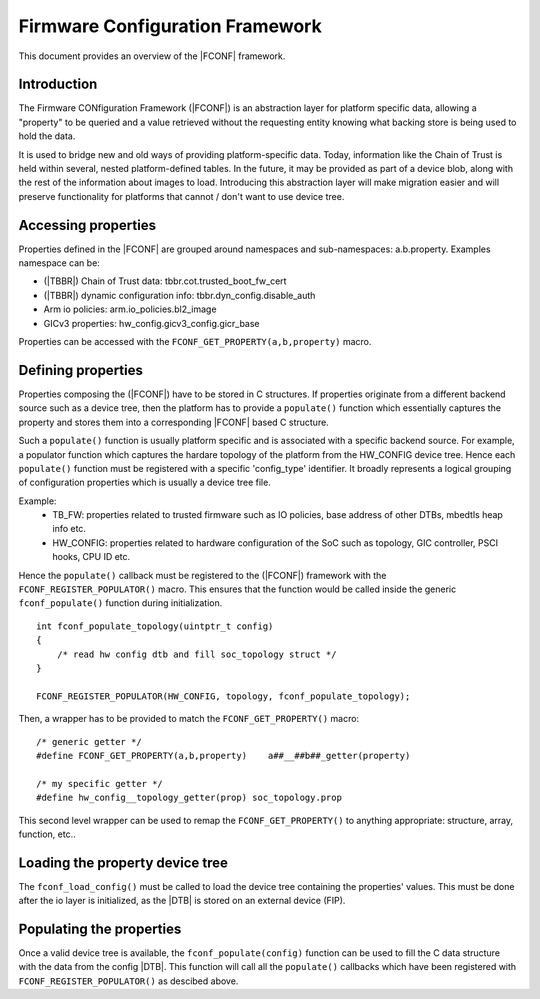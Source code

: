 Firmware Configuration Framework
================================

This document provides an overview of the |FCONF| framework.

Introduction
~~~~~~~~~~~~

The Firmware CONfiguration Framework (|FCONF|) is an abstraction layer for
platform specific data, allowing a "property" to be queried and a value
retrieved without the requesting entity knowing what backing store is being used
to hold the data.

It is used to bridge new and old ways of providing platform-specific data.
Today, information like the Chain of Trust is held within several, nested
platform-defined tables. In the future, it may be provided as part of a device
blob, along with the rest of the information about images to load.
Introducing this abstraction layer will make migration easier and will preserve
functionality for platforms that cannot / don't want to use device tree.

Accessing properties
~~~~~~~~~~~~~~~~~~~~

Properties defined in the |FCONF| are grouped around namespaces and
sub-namespaces: a.b.property.
Examples namespace can be:

- (|TBBR|) Chain of Trust data: tbbr.cot.trusted_boot_fw_cert
- (|TBBR|) dynamic configuration info: tbbr.dyn_config.disable_auth
- Arm io policies: arm.io_policies.bl2_image
- GICv3 properties: hw_config.gicv3_config.gicr_base

Properties can be accessed with the ``FCONF_GET_PROPERTY(a,b,property)`` macro.

Defining properties
~~~~~~~~~~~~~~~~~~~

Properties composing the (|FCONF|) have to be stored in C structures. If
properties originate from a different backend source such as a device tree,
then the platform has to provide a ``populate()`` function which essentially
captures the property and stores them into a corresponding |FCONF| based C
structure.

Such a ``populate()`` function is usually platform specific and is associated
with a specific backend source. For example, a populator function which
captures the hardare topology of the platform from the HW_CONFIG device tree.
Hence each ``populate()`` function must be registered with a specific
'config_type' identifier. It broadly represents a logical grouping of
configuration properties which is usually a device tree file.

Example:
 - TB_FW: properties related to trusted firmware such as IO policies,
   base address of other DTBs, mbedtls heap info etc.
 - HW_CONFIG: properties related to hardware configuration of the SoC
   such as topology, GIC controller, PSCI hooks, CPU ID etc.

Hence the ``populate()`` callback must be registered to the (|FCONF|) framework
with the ``FCONF_REGISTER_POPULATOR()`` macro. This ensures that the function
would be called inside the generic ``fconf_populate()`` function during
initialization.

::

    int fconf_populate_topology(uintptr_t config)
    {
        /* read hw config dtb and fill soc_topology struct */
    }

    FCONF_REGISTER_POPULATOR(HW_CONFIG, topology, fconf_populate_topology);

Then, a wrapper has to be provided to match the ``FCONF_GET_PROPERTY()`` macro:

::

    /* generic getter */
    #define FCONF_GET_PROPERTY(a,b,property)	a##__##b##_getter(property)

    /* my specific getter */
    #define hw_config__topology_getter(prop) soc_topology.prop

This second level wrapper can be used to remap the ``FCONF_GET_PROPERTY()`` to
anything appropriate: structure, array, function, etc..

Loading the property device tree
~~~~~~~~~~~~~~~~~~~~~~~~~~~~~~~~

The ``fconf_load_config()`` must be called to load the device tree containing
the properties' values. This must be done after the io layer is initialized, as
the |DTB| is stored on an external device (FIP).

.. uml:: ../resources/diagrams/plantuml/fconf_bl1_load_config.puml

Populating the properties
~~~~~~~~~~~~~~~~~~~~~~~~~

Once a valid device tree is available, the ``fconf_populate(config)`` function
can be used to fill the C data structure with the data from the config |DTB|.
This function will call all the ``populate()`` callbacks which have been
registered with ``FCONF_REGISTER_POPULATOR()`` as descibed above.

.. uml:: ../resources/diagrams/plantuml/fconf_bl2_populate.puml
